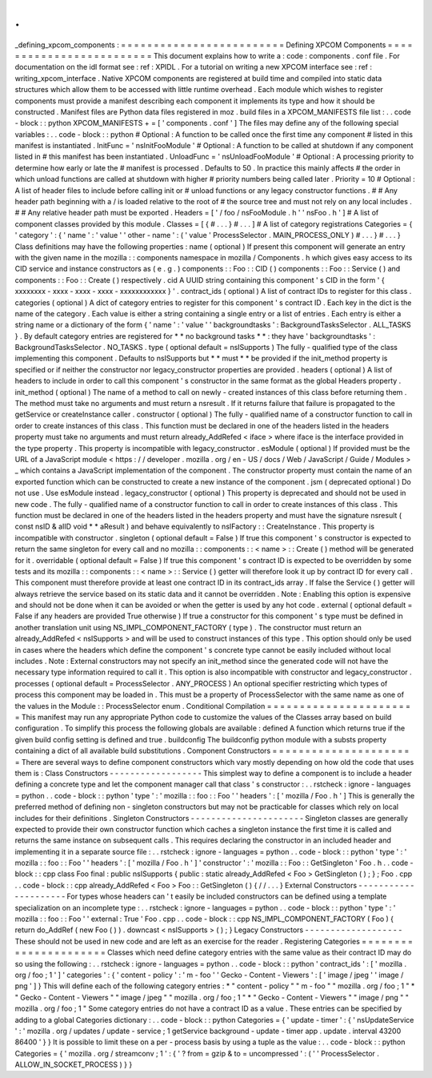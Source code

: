 .
.
_defining_xpcom_components
:
=
=
=
=
=
=
=
=
=
=
=
=
=
=
=
=
=
=
=
=
=
=
=
=
=
Defining
XPCOM
Components
=
=
=
=
=
=
=
=
=
=
=
=
=
=
=
=
=
=
=
=
=
=
=
=
=
This
document
explains
how
to
write
a
:
code
:
components
.
conf
file
.
For
documentation
on
the
idl
format
see
:
ref
:
XPIDL
.
For
a
tutorial
on
writing
a
new
XPCOM
interface
see
:
ref
:
writing_xpcom_interface
.
Native
XPCOM
components
are
registered
at
build
time
and
compiled
into
static
data
structures
which
allow
them
to
be
accessed
with
little
runtime
overhead
.
Each
module
which
wishes
to
register
components
must
provide
a
manifest
describing
each
component
it
implements
its
type
and
how
it
should
be
constructed
.
Manifest
files
are
Python
data
files
registered
in
moz
.
build
files
in
a
XPCOM_MANIFESTS
file
list
:
.
.
code
-
block
:
:
python
XPCOM_MANIFESTS
+
=
[
'
components
.
conf
'
]
The
files
may
define
any
of
the
following
special
variables
:
.
.
code
-
block
:
:
python
#
Optional
:
A
function
to
be
called
once
the
first
time
any
component
#
listed
in
this
manifest
is
instantiated
.
InitFunc
=
'
nsInitFooModule
'
#
Optional
:
A
function
to
be
called
at
shutdown
if
any
component
listed
in
#
this
manifest
has
been
instantiated
.
UnloadFunc
=
'
nsUnloadFooModule
'
#
Optional
:
A
processing
priority
to
determine
how
early
or
late
the
#
manifest
is
processed
.
Defaults
to
50
.
In
practice
this
mainly
affects
#
the
order
in
which
unload
functions
are
called
at
shutdown
with
higher
#
priority
numbers
being
called
later
.
Priority
=
10
#
Optional
:
A
list
of
header
files
to
include
before
calling
init
or
#
unload
functions
or
any
legacy
constructor
functions
.
#
#
Any
header
path
beginning
with
a
/
is
loaded
relative
to
the
root
of
#
the
source
tree
and
must
not
rely
on
any
local
includes
.
#
#
Any
relative
header
path
must
be
exported
.
Headers
=
[
'
/
foo
/
nsFooModule
.
h
'
'
nsFoo
.
h
'
]
#
A
list
of
component
classes
provided
by
this
module
.
Classes
=
[
{
#
.
.
.
}
#
.
.
.
]
#
A
list
of
category
registrations
Categories
=
{
'
category
'
:
{
'
name
'
:
'
value
'
'
other
-
name
'
:
(
'
value
'
ProcessSelector
.
MAIN_PROCESS_ONLY
)
#
.
.
.
}
#
.
.
.
}
Class
definitions
may
have
the
following
properties
:
name
(
optional
)
If
present
this
component
will
generate
an
entry
with
the
given
name
in
the
mozilla
:
:
components
namespace
in
mozilla
/
Components
.
h
which
gives
easy
access
to
its
CID
service
and
instance
constructors
as
(
e
.
g
.
)
components
:
:
Foo
:
:
CID
(
)
components
:
:
Foo
:
:
Service
(
)
and
components
:
:
Foo
:
:
Create
(
)
respectively
.
cid
A
UUID
string
containing
this
component
'
s
CID
in
the
form
'
{
xxxxxxxx
-
xxxx
-
xxxx
-
xxxx
-
xxxxxxxxxxxx
}
'
.
contract_ids
(
optional
)
A
list
of
contract
IDs
to
register
for
this
class
.
categories
(
optional
)
A
dict
of
category
entries
to
register
for
this
component
'
s
contract
ID
.
Each
key
in
the
dict
is
the
name
of
the
category
.
Each
value
is
either
a
string
containing
a
single
entry
or
a
list
of
entries
.
Each
entry
is
either
a
string
name
or
a
dictionary
of
the
form
{
'
name
'
:
'
value
'
'
backgroundtasks
'
:
BackgroundTasksSelector
.
ALL_TASKS
}
.
By
default
category
entries
are
registered
for
*
*
no
background
tasks
*
*
:
they
have
'
backgroundtasks
'
:
BackgroundTasksSelector
.
NO_TASKS
.
type
(
optional
default
=
nsISupports
)
The
fully
-
qualified
type
of
the
class
implementing
this
component
.
Defaults
to
nsISupports
but
*
*
must
*
*
be
provided
if
the
init_method
property
is
specified
or
if
neither
the
constructor
nor
legacy_constructor
properties
are
provided
.
headers
(
optional
)
A
list
of
headers
to
include
in
order
to
call
this
component
'
s
constructor
in
the
same
format
as
the
global
Headers
property
.
init_method
(
optional
)
The
name
of
a
method
to
call
on
newly
-
created
instances
of
this
class
before
returning
them
.
The
method
must
take
no
arguments
and
must
return
a
nsresult
.
If
it
returns
failure
that
failure
is
propagated
to
the
getService
or
createInstance
caller
.
constructor
(
optional
)
The
fully
-
qualified
name
of
a
constructor
function
to
call
in
order
to
create
instances
of
this
class
.
This
function
must
be
declared
in
one
of
the
headers
listed
in
the
headers
property
must
take
no
arguments
and
must
return
already_AddRefed
<
iface
>
where
iface
is
the
interface
provided
in
the
type
property
.
This
property
is
incompatible
with
legacy_constructor
.
esModule
(
optional
)
If
provided
must
be
the
URL
of
a
JavaScript
module
<
https
:
/
/
developer
.
mozilla
.
org
/
en
-
US
/
docs
/
Web
/
JavaScript
/
Guide
/
Modules
>
_
which
contains
a
JavaScript
implementation
of
the
component
.
The
constructor
property
must
contain
the
name
of
an
exported
function
which
can
be
constructed
to
create
a
new
instance
of
the
component
.
jsm
(
deprecated
optional
)
Do
not
use
.
Use
esModule
instead
.
legacy_constructor
(
optional
)
This
property
is
deprecated
and
should
not
be
used
in
new
code
.
The
fully
-
qualified
name
of
a
constructor
function
to
call
in
order
to
create
instances
of
this
class
.
This
function
must
be
declared
in
one
of
the
headers
listed
in
the
headers
property
and
must
have
the
signature
nsresult
(
const
nsID
&
aIID
void
*
*
aResult
)
and
behave
equivalently
to
nsIFactory
:
:
CreateInstance
.
This
property
is
incompatible
with
constructor
.
singleton
(
optional
default
=
False
)
If
true
this
component
'
s
constructor
is
expected
to
return
the
same
singleton
for
every
call
and
no
mozilla
:
:
components
:
:
<
name
>
:
:
Create
(
)
method
will
be
generated
for
it
.
overridable
(
optional
default
=
False
)
If
true
this
component
'
s
contract
ID
is
expected
to
be
overridden
by
some
tests
and
its
mozilla
:
:
components
:
:
<
name
>
:
:
Service
(
)
getter
will
therefore
look
it
up
by
contract
ID
for
every
call
.
This
component
must
therefore
provide
at
least
one
contract
ID
in
its
contract_ids
array
.
If
false
the
Service
(
)
getter
will
always
retrieve
the
service
based
on
its
static
data
and
it
cannot
be
overridden
.
Note
:
Enabling
this
option
is
expensive
and
should
not
be
done
when
it
can
be
avoided
or
when
the
getter
is
used
by
any
hot
code
.
external
(
optional
default
=
False
if
any
headers
are
provided
True
otherwise
)
If
true
a
constructor
for
this
component
'
s
type
must
be
defined
in
another
translation
unit
using
NS_IMPL_COMPONENT_FACTORY
(
type
)
.
The
constructor
must
return
an
already_AddRefed
<
nsISupports
>
and
will
be
used
to
construct
instances
of
this
type
.
This
option
should
only
be
used
in
cases
where
the
headers
which
define
the
component
'
s
concrete
type
cannot
be
easily
included
without
local
includes
.
Note
:
External
constructors
may
not
specify
an
init_method
since
the
generated
code
will
not
have
the
necessary
type
information
required
to
call
it
.
This
option
is
also
incompatible
with
constructor
and
legacy_constructor
.
processes
(
optional
default
=
ProcessSelector
.
ANY_PROCESS
)
An
optional
specifier
restricting
which
types
of
process
this
component
may
be
loaded
in
.
This
must
be
a
property
of
ProcessSelector
with
the
same
name
as
one
of
the
values
in
the
Module
:
:
ProcessSelector
enum
.
Conditional
Compilation
=
=
=
=
=
=
=
=
=
=
=
=
=
=
=
=
=
=
=
=
=
=
=
This
manifest
may
run
any
appropriate
Python
code
to
customize
the
values
of
the
Classes
array
based
on
build
configuration
.
To
simplify
this
process
the
following
globals
are
available
:
defined
A
function
which
returns
true
if
the
given
build
config
setting
is
defined
and
true
.
buildconfig
The
buildconfig
python
module
with
a
substs
property
containing
a
dict
of
all
available
build
substitutions
.
Component
Constructors
=
=
=
=
=
=
=
=
=
=
=
=
=
=
=
=
=
=
=
=
=
=
There
are
several
ways
to
define
component
constructors
which
vary
mostly
depending
on
how
old
the
code
that
uses
them
is
:
Class
Constructors
-
-
-
-
-
-
-
-
-
-
-
-
-
-
-
-
-
-
This
simplest
way
to
define
a
component
is
to
include
a
header
defining
a
concrete
type
and
let
the
component
manager
call
that
class
'
s
constructor
:
.
.
rstcheck
:
ignore
-
languages
=
python
.
.
code
-
block
:
:
python
'
type
'
:
'
mozilla
:
:
foo
:
:
Foo
'
'
headers
'
:
[
'
mozilla
/
Foo
.
h
'
]
This
is
generally
the
preferred
method
of
defining
non
-
singleton
constructors
but
may
not
be
practicable
for
classes
which
rely
on
local
includes
for
their
definitions
.
Singleton
Constructors
-
-
-
-
-
-
-
-
-
-
-
-
-
-
-
-
-
-
-
-
-
-
Singleton
classes
are
generally
expected
to
provide
their
own
constructor
function
which
caches
a
singleton
instance
the
first
time
it
is
called
and
returns
the
same
instance
on
subsequent
calls
.
This
requires
declaring
the
constructor
in
an
included
header
and
implementing
it
in
a
separate
source
file
:
.
.
rstcheck
:
ignore
-
languages
=
python
.
.
code
-
block
:
:
python
'
type
'
:
'
mozilla
:
:
foo
:
:
Foo
'
'
headers
'
:
[
'
mozilla
/
Foo
.
h
'
]
'
constructor
'
:
'
mozilla
:
:
Foo
:
:
GetSingleton
'
Foo
.
h
.
.
code
-
block
:
:
cpp
class
Foo
final
:
public
nsISupports
{
public
:
static
already_AddRefed
<
Foo
>
GetSingleton
(
)
;
}
;
Foo
.
cpp
.
.
code
-
block
:
:
cpp
already_AddRefed
<
Foo
>
Foo
:
:
GetSingleton
(
)
{
/
/
.
.
.
}
External
Constructors
-
-
-
-
-
-
-
-
-
-
-
-
-
-
-
-
-
-
-
-
-
For
types
whose
headers
can
'
t
easily
be
included
constructors
can
be
defined
using
a
template
specialization
on
an
incomplete
type
:
.
.
rstcheck
:
ignore
-
languages
=
python
.
.
code
-
block
:
:
python
'
type
'
:
'
mozilla
:
:
foo
:
:
Foo
'
'
external
:
True
'
Foo
.
cpp
.
.
code
-
block
:
:
cpp
NS_IMPL_COMPONENT_FACTORY
(
Foo
)
{
return
do_AddRef
(
new
Foo
(
)
)
.
downcast
<
nsISupports
>
(
)
;
}
Legacy
Constructors
-
-
-
-
-
-
-
-
-
-
-
-
-
-
-
-
-
-
-
These
should
not
be
used
in
new
code
and
are
left
as
an
exercise
for
the
reader
.
Registering
Categories
=
=
=
=
=
=
=
=
=
=
=
=
=
=
=
=
=
=
=
=
=
=
Classes
which
need
define
category
entries
with
the
same
value
as
their
contract
ID
may
do
so
using
the
following
:
.
.
rstcheck
:
ignore
-
languages
=
python
.
.
code
-
block
:
:
python
'
contract_ids
'
:
[
'
mozilla
.
org
/
foo
;
1
'
]
'
categories
'
:
{
'
content
-
policy
'
:
'
m
-
foo
'
'
Gecko
-
Content
-
Viewers
'
:
[
'
image
/
jpeg
'
'
image
/
png
'
]
}
This
will
define
each
of
the
following
category
entries
:
*
"
content
-
policy
"
"
m
-
foo
"
"
mozilla
.
org
/
foo
;
1
"
*
"
Gecko
-
Content
-
Viewers
"
"
image
/
jpeg
"
"
mozilla
.
org
/
foo
;
1
"
*
"
Gecko
-
Content
-
Viewers
"
"
image
/
png
"
"
mozilla
.
org
/
foo
;
1
"
Some
category
entries
do
not
have
a
contract
ID
as
a
value
.
These
entries
can
be
specified
by
adding
to
a
global
Categories
dictionary
:
.
.
code
-
block
:
:
python
Categories
=
{
'
update
-
timer
'
:
{
'
nsUpdateService
'
:
'
mozilla
.
org
/
updates
/
update
-
service
;
1
getService
background
-
update
-
timer
app
.
update
.
interval
43200
86400
'
}
}
It
is
possible
to
limit
these
on
a
per
-
process
basis
by
using
a
tuple
as
the
value
:
.
.
code
-
block
:
:
python
Categories
=
{
'
mozilla
.
org
/
streamconv
;
1
'
:
{
'
?
from
=
gzip
&
to
=
uncompressed
'
:
(
'
'
ProcessSelector
.
ALLOW_IN_SOCKET_PROCESS
)
}
}
